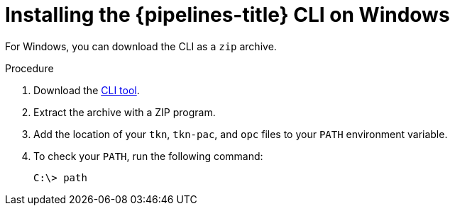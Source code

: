 // This module is included in the following assemblies:
// * tkn_cli/installing-tkn.adoc

:_mod-docs-content-type: PROCEDURE
[id="installing-tkn-on-windows"]

= Installing the {pipelines-title} CLI on Windows

[role="_abstract"]
For Windows, you can download the CLI as a `zip` archive.

.Procedure

.  Download the link:https://mirror.openshift.com/pub/openshift-v4/clients/pipelines/1.11.0/tkn-windows-amd64.zip[CLI tool].

. Extract the archive with a ZIP program.
ifndef::openshift-rosa,openshift-dedicated[]
. Add the location of your `tkn`, `tkn-pac`, and `opc` files to your `PATH` environment variable.
endif::openshift-rosa,openshift-dedicated[]
ifdef::openshift-rosa,openshift-dedicated[]
. Add the location of your `tkn` and `tkn-pac` files to your `PATH` environment variable.
endif::openshift-rosa,openshift-dedicated[]

. To check your `PATH`, run the following command:
+
[source,terminal]
----
C:\> path
----
